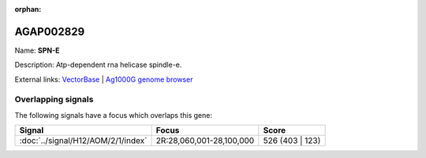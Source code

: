 :orphan:

AGAP002829
=============



Name: **SPN-E**

Description: Atp-dependent rna helicase spindle-e.

External links:
`VectorBase <https://www.vectorbase.org/Anopheles_gambiae/Gene/Summary?g=AGAP002829>`_ |
`Ag1000G genome browser <https://www.malariagen.net/apps/ag1000g/phase1-AR3/index.html?genome_region=2R:28069421-28074769#genomebrowser>`_

Overlapping signals
-------------------

The following signals have a focus which overlaps this gene:



.. cssclass:: table-hover
.. csv-table::
    :widths: auto
    :header: Signal,Focus,Score

    :doc:`../signal/H12/AOM/2/1/index`,"2R:28,060,001-28,100,000",526 (403 | 123)
    






